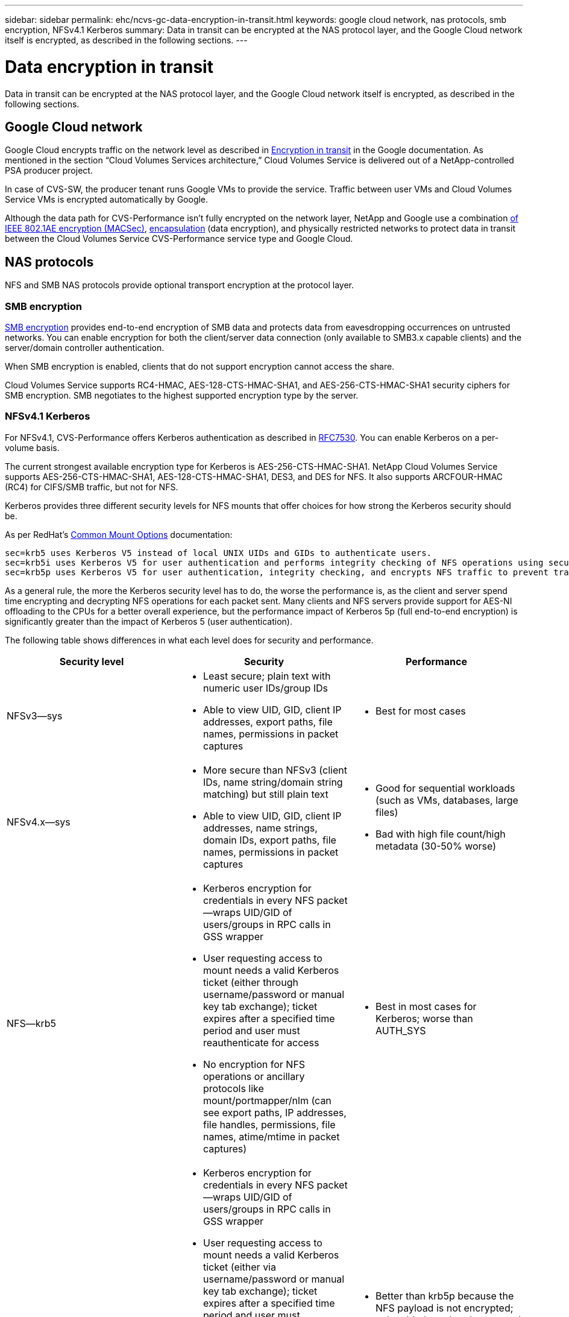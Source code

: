 ---
sidebar: sidebar
permalink: ehc/ncvs-gc-data-encryption-in-transit.html
keywords: google cloud network, nas protocols, smb encryption, NFSv4.1 Kerberos
summary: Data in transit can be encrypted at the NAS protocol layer, and the Google Cloud network itself is encrypted, as described in the following sections.
---

= Data encryption in transit
:hardbreaks:
:nofooter:
:icons: font
:linkattrs:
:imagesdir: ../media/

//
// This file was created with NDAC Version 2.0 (August 17, 2020)
//
// 2022-05-09 14:20:40.950308
//

[.lead]
Data in transit can be encrypted at the NAS protocol layer, and the Google Cloud network itself is encrypted, as described in the following sections.

[[google-cloud-network]]
== Google Cloud network

Google Cloud encrypts traffic on the network level as described in https://cloud.google.com/security/encryption-in-transit[Encryption in transit^] in the Google documentation.  As mentioned in the section “Cloud Volumes Services architecture,” Cloud Volumes Service is delivered out of a NetApp-controlled PSA producer project.

In case of CVS-SW, the producer tenant runs Google VMs to provide the service. Traffic between user VMs and Cloud Volumes Service VMs is encrypted automatically by Google.

Although the data path for CVS-Performance isn’t fully encrypted on the network layer, NetApp and Google use a combination https://1.ieee802.org/security/802-1ae/[of IEEE 802.1AE encryption (MACSec)^], https://datatracker.ietf.org/doc/html/rfc2003[encapsulation^] (data encryption), and physically restricted networks to protect data in transit between the Cloud Volumes Service CVS-Performance service type and Google Cloud.

[[nas-protocols]]
== NAS protocols

NFS and SMB NAS protocols provide optional transport encryption at the protocol layer.

[[smb-encryption]]
=== SMB encryption

https://docs.microsoft.com/en-us/windows-server/storage/file-server/smb-security[SMB encryption^] provides end-to-end encryption of SMB data and protects data from eavesdropping occurrences on untrusted networks. You can enable encryption for both the client/server data connection (only available to SMB3.x capable clients) and the server/domain controller authentication.

When SMB encryption is enabled, clients that do not support encryption cannot access the share.

Cloud Volumes Service supports RC4-HMAC, AES-128-CTS-HMAC-SHA1, and AES-256-CTS-HMAC-SHA1 security ciphers for SMB encryption. SMB negotiates to the highest supported encryption type by the server.

=== NFSv4.1 Kerberos

For NFSv4.1, CVS-Performance offers Kerberos authentication as described in https://datatracker.ietf.org/doc/html/rfc7530[RFC7530^]. You can enable Kerberos on a per-volume basis.

The current strongest available encryption type for Kerberos is AES-256-CTS-HMAC-SHA1. NetApp Cloud Volumes Service supports AES-256-CTS-HMAC-SHA1, AES-128-CTS-HMAC-SHA1, DES3,  and DES for NFS. It also supports ARCFOUR-HMAC (RC4) for CIFS/SMB traffic, but not for NFS.

Kerberos provides three different security levels for NFS mounts that offer choices for how strong the Kerberos security should be.

As per RedHat’s https://access.redhat.com/documentation/en-us/red_hat_enterprise_linux/6/html/storage_administration_guide/s1-nfs-client-config-options[Common Mount Options^] documentation:

....
sec=krb5 uses Kerberos V5 instead of local UNIX UIDs and GIDs to authenticate users.
sec=krb5i uses Kerberos V5 for user authentication and performs integrity checking of NFS operations using secure checksums to prevent data tampering.
sec=krb5p uses Kerberos V5 for user authentication, integrity checking, and encrypts NFS traffic to prevent traffic sniffing. This is the most secure setting, but it also involves the most performance overhead.
....

As a general rule, the more the Kerberos security level has to do, the worse the performance is, as the client and server spend time encrypting and decrypting NFS operations for each packet sent. Many clients and NFS servers provide support for AES-NI offloading to the CPUs for a better overall experience, but the performance impact of Kerberos 5p (full end-to-end encryption) is significantly greater than the impact of Kerberos 5 (user authentication).

The following table shows differences in what each level does for security and performance.

|===
|Security level |Security |Performance

|NFSv3—sys
a|* Least secure; plain text with numeric user IDs/group IDs
* Able to view UID, GID, client IP addresses, export paths, file names, permissions in packet captures
a|* Best for most cases
|NFSv4.x—sys
a|* More secure than NFSv3 (client IDs, name string/domain string matching) but still plain text
* Able to view UID, GID, client IP addresses, name strings, domain IDs, export paths, file names, permissions in packet captures
a|* Good for sequential workloads (such as VMs, databases, large files)
* Bad with high file count/high metadata (30-50% worse)
|NFS—krb5
a|* Kerberos encryption for credentials in every NFS packet—wraps UID/GID of users/groups in RPC calls in GSS wrapper
* User requesting access to mount needs a valid Kerberos ticket (either through username/password or manual key tab exchange); ticket expires after a specified time period and user must reauthenticate for access
* No encryption for NFS operations or ancillary protocols like mount/portmapper/nlm (can see export paths, IP addresses, file handles, permissions, file names, atime/mtime in packet captures)
a|* Best in most cases for Kerberos; worse than AUTH_SYS
|NFS—krb5i
a|* Kerberos encryption for credentials in every NFS packet—wraps UID/GID of users/groups in RPC calls in GSS wrapper
* User requesting access to mount needs a valid Kerberos ticket (either via username/password or manual key tab exchange); ticket expires after a specified time period and user must reauthenticate for access
* No encryption for NFS operations or ancillary protocols like mount/portmapper/nlm (can see export paths, IP addresses, file handles, permissions, file names, atime/mtime in packet captures)
* Kerberos GSS checksum is added to every packet to ensure nothing intercepts the packets. If checksums match, conversation is allowed.
a|* Better than krb5p because the NFS payload is not encrypted; only added overhead compared to krb5 is the integrity checksum. Performance of krb5i won’t be much worse than krb5 but will see some degradation.
|NFS – krb5p
a|* Kerberos encryption for credentials in every NFS packet—wraps UID/GID of users/groups in RPC calls in GSS wrapper
* User requesting access to mount needs a valid Kerberos ticket (either via username/password or manual keytab exchange); ticket expires after specified time period and user must reauthenticate for access
* All of the NFS packet payloads are encrypted with the GSS wrapper (cannot see file handles, permissions, file names, atime/mtime in packet captures).
* Includes integrity check.
* NFS operation type is visible (FSINFO, ACCESS, GETATTR, and so on).
* Ancillary protocols (mount, portmap, nlm, and so on) are not encrypted - (can see export paths, IP addresses)
a|* Worst performance of the security levels; krb5p has to encrypt/decrypt more.
* Better performance than krb5p with NFSv4.x for high file count workloads.
|===

In Cloud Volumes Service, a configured Active Directory server is used as Kerberos server and LDAP server (to lookup user identities from an RFC2307 compatible schema). No other Kerberos or LDAP servers are supported. NetApp highly recommends that you use LDAP for identity management in Cloud Volumes Service. For information on how NFS Kerberos is shown in packet captures, see the section link:ncvs-gc-cloud-volumes-service-architecture.html#Packet sniffing/trace considerations[“Packet sniffing/trace considerations.”]
